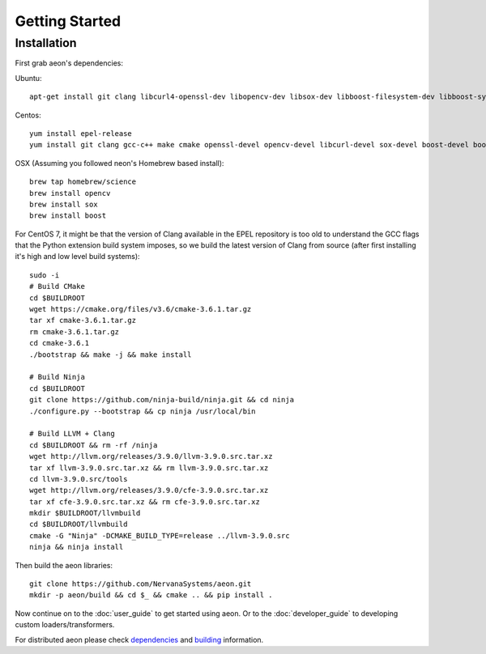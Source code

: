 .. ---------------------------------------------------------------------------
.. Copyright 2017 Intel(R) Nervana(TM)
.. Licensed under the Apache License, Version 2.0 (the "License");
.. you may not use this file except in compliance with the License.
.. You may obtain a copy of the License at
..
..      http://www.apache.org/licenses/LICENSE-2.0
..
.. Unless required by applicable law or agreed to in writing, software
.. distributed under the License is distributed on an "AS IS" BASIS,
.. WITHOUT WARRANTIES OR CONDITIONS OF ANY KIND, either express or implied.
.. See the License for the specific language governing permissions and
.. limitations under the License.
.. ---------------------------------------------------------------------------

Getting Started
===============

Installation
------------

First grab aeon's dependencies:

Ubuntu::

  apt-get install git clang libcurl4-openssl-dev libopencv-dev libsox-dev libboost-filesystem-dev libboost-system-dev

Centos::

  yum install epel-release
  yum install git clang gcc-c++ make cmake openssl-devel opencv-devel libcurl-devel sox-devel boost-devel boost-filesystem boost-system

OSX (Assuming you followed neon's Homebrew based install)::

  brew tap homebrew/science
  brew install opencv
  brew install sox
  brew install boost

For CentOS 7, it might be that the version of Clang available in the EPEL repository is too old
to understand the GCC flags that the Python extension build system imposes, so
we build the latest version of Clang from source (after first installing it's
high and low level build systems)::

    sudo -i
    # Build CMake
    cd $BUILDROOT
    wget https://cmake.org/files/v3.6/cmake-3.6.1.tar.gz
    tar xf cmake-3.6.1.tar.gz
    rm cmake-3.6.1.tar.gz
    cd cmake-3.6.1
    ./bootstrap && make -j && make install

    # Build Ninja
    cd $BUILDROOT
    git clone https://github.com/ninja-build/ninja.git && cd ninja
    ./configure.py --bootstrap && cp ninja /usr/local/bin

    # Build LLVM + Clang
    cd $BUILDROOT && rm -rf /ninja
    wget http://llvm.org/releases/3.9.0/llvm-3.9.0.src.tar.xz
    tar xf llvm-3.9.0.src.tar.xz && rm llvm-3.9.0.src.tar.xz
    cd llvm-3.9.0.src/tools
    wget http://llvm.org/releases/3.9.0/cfe-3.9.0.src.tar.xz
    tar xf cfe-3.9.0.src.tar.xz && rm cfe-3.9.0.src.tar.xz
    mkdir $BUILDROOT/llvmbuild
    cd $BUILDROOT/llvmbuild
    cmake -G "Ninja" -DCMAKE_BUILD_TYPE=release ../llvm-3.9.0.src
    ninja && ninja install


Then build the aeon libraries::

    git clone https://github.com/NervanaSystems/aeon.git
    mkdir -p aeon/build && cd $_ && cmake .. && pip install .

Now continue on to the :doc:`user_guide` to get started using aeon. Or to the
:doc:`developer_guide` to developing custom loaders/transformers.

For distributed aeon please check `dependencies <service.html#dependencies>`_ and `building <service.html#building>`_ information.
